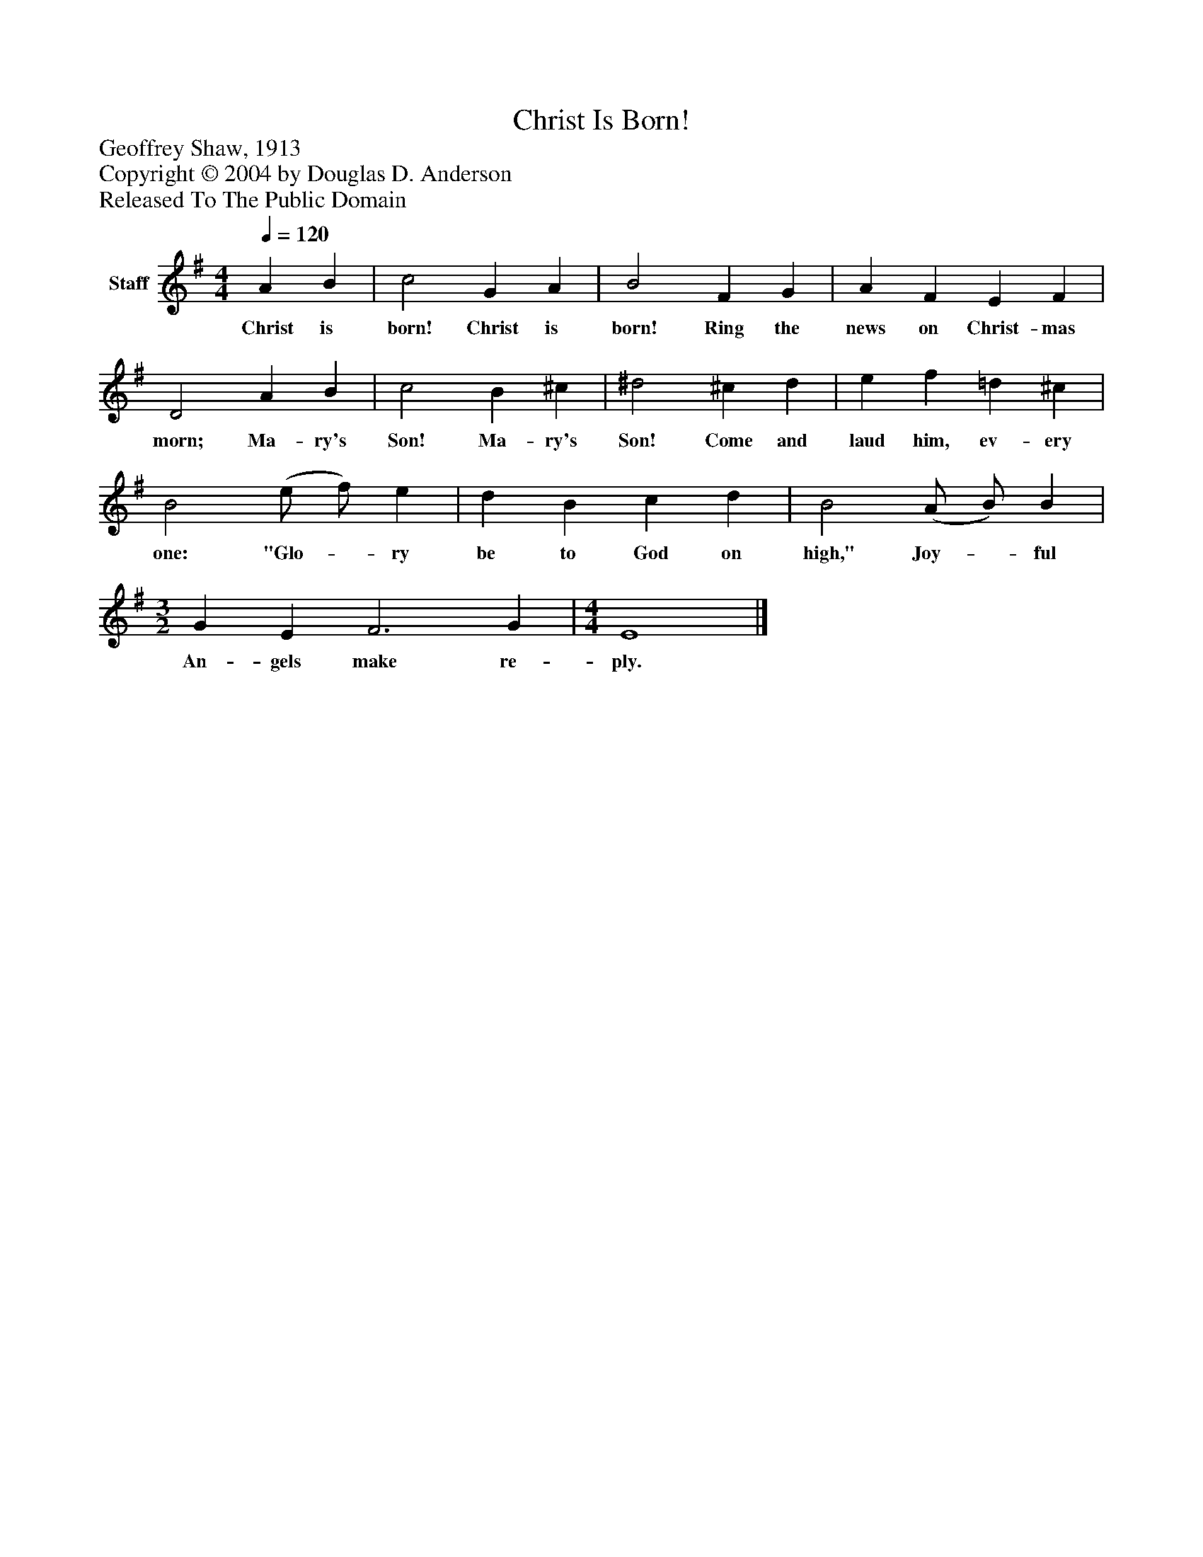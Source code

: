 %%abc-creator mxml2abc 1.4
%%abc-version 2.0
%%continueall true
%%titletrim true
%%titleformat A-1 T C1, Z-1, S-1
X: 0
T: Christ Is Born!
Z: Geoffrey Shaw, 1913
Z: Copyright © 2004 by Douglas D. Anderson
Z: Released To The Public Domain
L: 1/4
M: 4/4
Q: 1/4=120
V: P1 name="Staff"
%%MIDI program 1 19
K: G
[V: P1]  A B | c2 G A | B2 F G | A F E F | D2 A B | c2 B ^c | ^d2 ^c d | e f =d ^c | B2 (e/ f/) e | d B c d | B2 (A/ B/) B | [M: 3/2]  G E F3 G | [M: 4/4]  E4|]
w: Christ is born! Christ is born! Ring the news on Christ- mas morn; Ma- ry's Son! Ma- ry's Son! Come and laud him, ev- ery one: "Glo-_ ry be to God on high," Joy-_ ful An- gels make re- ply.

